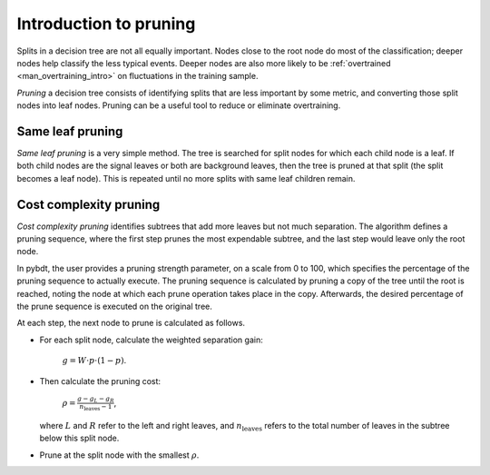 .. _man_pruning_intro:

Introduction to pruning
=======================

Splits in a decision tree are not all equally important. Nodes close
to the root node do most of the classification; deeper nodes help
classify the less typical events. Deeper nodes are also more likely to
be :ref:`overtrained <man_overtraining_intro>` on fluctuations in the
training sample.

*Pruning* a decision tree consists of identifying splits that are less
important by some metric, and converting those split nodes into leaf
nodes. Pruning can be a useful tool to reduce or eliminate
overtraining.


Same leaf pruning
-----------------

*Same leaf pruning* is a very simple method. The tree is searched for
split nodes for which each child node is a leaf. If both child nodes
are the signal leaves or both are background leaves, then the tree is
pruned at that split (the split becomes a leaf node). This is repeated
until no more splits with same leaf children remain.


Cost complexity pruning
-----------------------

*Cost complexity pruning* identifies subtrees that add more leaves but
not much separation. The algorithm defines a pruning sequence, where
the first step prunes the most expendable subtree, and the last step
would leave only the root node.

In pybdt, the user provides a pruning strength parameter, on a scale
from 0 to 100, which specifies the percentage of the pruning sequence
to actually execute. The pruning sequence is calculated by pruning a
copy of the tree until the root is reached, noting the node at which
each prune operation takes place in the copy. Afterwards, the desired
percentage of the prune sequence is executed on the original tree.

At each step, the next node to prune is calculated as follows.

-   For each split node, calculate the weighted separation gain:

        :math:`g = W \cdot p \cdot (1 - p)`.

-   Then calculate the pruning cost:

        :math:`\rho = \frac{g - g_L - g_R}{n_\mathrm{leaves} - 1}`,

    where :math:`L` and :math:`R` refer to the left and right leaves,
    and :math:`n_\mathrm{leaves}` refers to the total number of leaves
    in the subtree below this split node.

-   Prune at the split node with the smallest :math:`\rho`.


